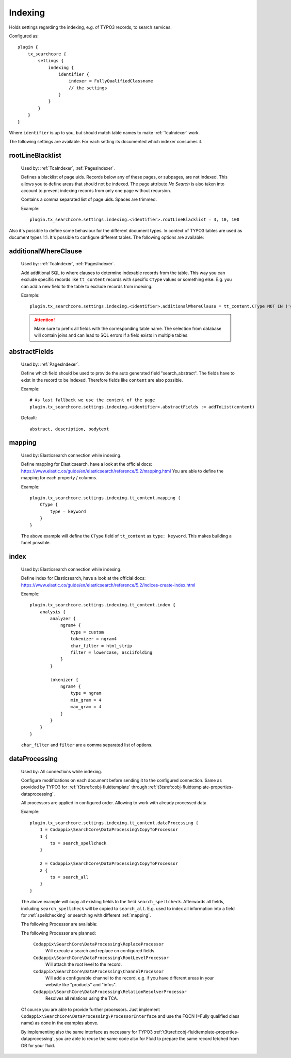 .. _configuration_options_index:

Indexing
========

Holds settings regarding the indexing, e.g. of TYPO3 records, to search services.

Configured as::

    plugin {
        tx_searchcore {
            settings {
                indexing {
                    identifier {
                        indexer = FullyQualifiedClassname
                        // the settings
                    }
                }
            }
        }
    }

Where ``identifier`` is up to you, but should match table names to make :ref:`TcaIndexer` work.

The following settings are available. For each setting its documented which indexer consumes it.

.. _rootLineBlacklist:

rootLineBlacklist
-----------------

    Used by: :ref:`TcaIndexer`, :ref:`PagesIndexer`.

    Defines a blacklist of page uids. Records below any of these pages, or subpages, are not
    indexed. This allows you to define areas that should not be indexed.
    The page attribute *No Search* is also taken into account to prevent indexing records from only one
    page without recursion.

    Contains a comma separated list of page uids. Spaces are trimmed.

    Example::

        plugin.tx_searchcore.settings.indexing.<identifier>.rootLineBlacklist = 3, 10, 100

Also it's possible to define some behaviour for the different document types. In context of TYPO3
tables are used as document types 1:1. It's possible to configure different tables. The following
options are available:

.. _additionalWhereClause:

additionalWhereClause
---------------------

    Used by: :ref:`TcaIndexer`, :ref:`PagesIndexer`.

    Add additional SQL to where clauses to determine indexable records from the table. This way you
    can exclude specific records like ``tt_content`` records with specific ``CType`` values or
    something else. E.g. you can add a new field to the table to exclude records from indexing.

    Example::

        plugin.tx_searchcore.settings.indexing.<identifier>.additionalWhereClause = tt_content.CType NOT IN ('gridelements_pi1', 'list', 'div', 'menu')

    .. attention::

        Make sure to prefix all fields with the corresponding table name. The selection from
        database will contain joins and can lead to SQL errors if a field exists in multiple tables.

.. _abstractFields:

abstractFields
--------------

    Used by: :ref:`PagesIndexer`.

    Define which field should be used to provide the auto generated field "search_abstract".
    The fields have to exist in the record to be indexed. Therefore fields like ``content`` are also
    possible.

    Example::

        # As last fallback we use the content of the page
        plugin.tx_searchcore.settings.indexing.<identifier>.abstractFields := addToList(content)

    Default::

        abstract, description, bodytext

.. _mapping:

mapping
-------

    Used by: Elasticsearch connection while indexing.

    Define mapping for Elasticsearch, have a look at the official docs: https://www.elastic.co/guide/en/elasticsearch/reference/5.2/mapping.html
    You are able to define the mapping for each property / columns.

    Example::

        plugin.tx_searchcore.settings.indexing.tt_content.mapping {
            CType {
                type = keyword
            }
        }

    The above example will define the ``CType`` field of ``tt_content`` as ``type: keyword``. This
    makes building a facet possible.

.. _index:

index
-----

    Used by: Elasticsearch connection while indexing.

    Define index for Elasticsearch, have a look at the official docs: https://www.elastic.co/guide/en/elasticsearch/reference/5.2/indices-create-index.html

    Example::

        plugin.tx_searchcore.settings.indexing.tt_content.index {
            analysis {
                analyzer {
                    ngram4 {
                        type = custom
                        tokenizer = ngram4
                        char_filter = html_strip
                        filter = lowercase, asciifolding
                    }
                }

                tokenizer {
                    ngram4 {
                        type = ngram
                        min_gram = 4
                        max_gram = 4
                    }
                }
            }
        }

    ``char_filter`` and ``filter`` are a comma separated list of options.

.. _dataProcessing:

dataProcessing
--------------

    Used by: All connections while indexing.

    Configure modifications on each document before sending it to the configured connection. Same as
    provided by TYPO3 for :ref:`t3tsref:cobj-fluidtemplate` through
    :ref:`t3tsref:cobj-fluidtemplate-properties-dataprocessing`.

    All processors are applied in configured order. Allowing to work with already processed data.

    Example::

        plugin.tx_searchcore.settings.indexing.tt_content.dataProcessing {
            1 = Codappix\SearchCore\DataProcessing\CopyToProcessor
            1 {
                to = search_spellcheck
            }

            2 = Codappix\SearchCore\DataProcessing\CopyToProcessor
            2 {
                to = search_all
            }
        }

    The above example will copy all existing fields to the field ``search_spellcheck``. Afterwards
    all fields, including ``search_spellcheck`` will be copied to ``search_all``.
    E.g. used to index all information into a field for :ref:`spellchecking` or searching with
    different :ref:`mapping`.

    The following Processor are available:

    .. toctree::
       :maxdepth: 1
       :glob:

       dataProcessing/CopyToProcessor
       dataProcessing/GeoPointProcessor

    The following Processor are planned:

        ``Codappix\SearchCore\DataProcessing\ReplaceProcessor``
            Will execute a search and replace on configured fields.

        ``Codappix\SearchCore\DataProcessing\RootLevelProcessor``
            Will attach the root level to the record.

        ``Codappix\SearchCore\DataProcessing\ChannelProcessor``
            Will add a configurable channel to the record, e.g. if you have different areas in your
            website like "products" and "infos".

        ``Codappix\SearchCore\DataProcessing\RelationResolverProcessor``
            Resolves all relations using the TCA.

    Of course you are able to provide further processors. Just implement
    ``Codappix\SearchCore\DataProcessing\ProcessorInterface`` and use the FQCN (=Fully qualified
    class name) as done in the examples above.

    By implementing also the same interface as necessary for TYPO3
    :ref:`t3tsref:cobj-fluidtemplate-properties-dataprocessing`, you are able to reuse the same code
    also for Fluid to prepare the same record fetched from DB for your fluid.
